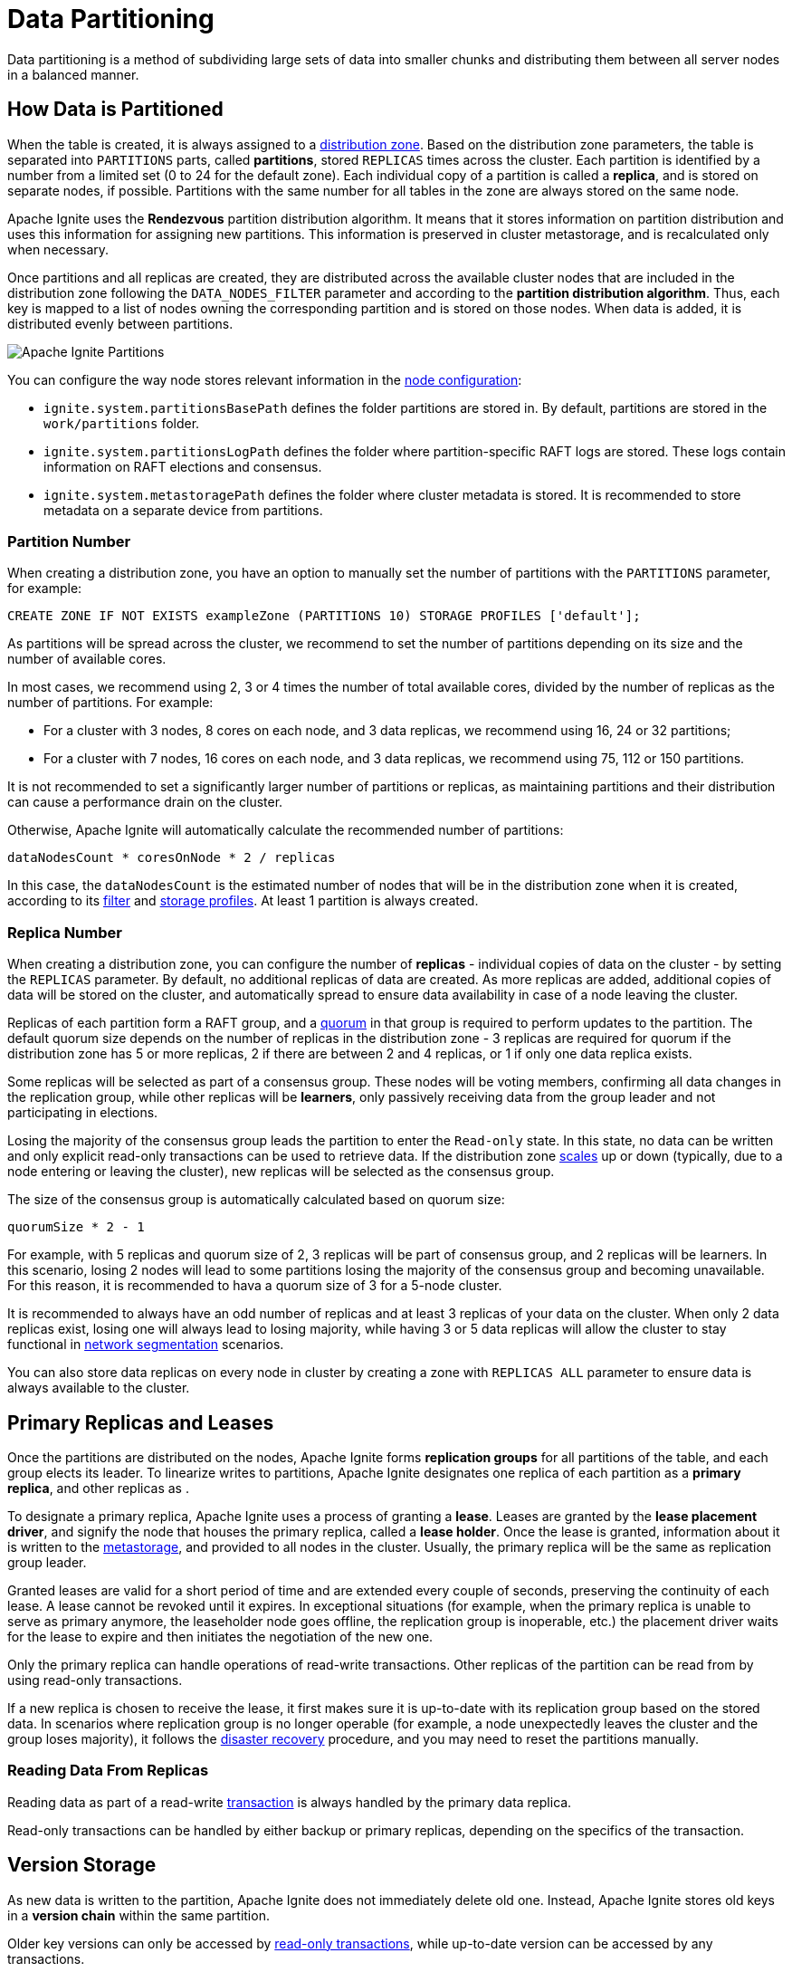 // Licensed to the Apache Software Foundation (ASF) under one or more
// contributor license agreements.  See the NOTICE file distributed with
// this work for additional information regarding copyright ownership.
// The ASF licenses this file to You under the Apache License, Version 2.0
// (the "License"); you may not use this file except in compliance with
// the License.  You may obtain a copy of the License at
//
// http://www.apache.org/licenses/LICENSE-2.0
//
// Unless required by applicable law or agreed to in writing, software
// distributed under the License is distributed on an "AS IS" BASIS,
// WITHOUT WARRANTIES OR CONDITIONS OF ANY KIND, either express or implied.
// See the License for the specific language governing permissions and
// limitations under the License.
= Data Partitioning

Data partitioning is a method of subdividing large sets of data into smaller chunks and distributing them between all server nodes in a balanced manner.

== How Data is Partitioned

When the table is created, it is always assigned to a link:administrators-guide/storage/distribution-zones[distribution zone]. Based on the distribution zone parameters, the table is separated into `PARTITIONS` parts, called *partitions*, stored `REPLICAS` times across the cluster. Each partition is identified by a number from a limited set (0 to 24 for the default zone). Each individual copy of a partition is called a *replica*, and is stored on separate nodes, if possible. Partitions with the same number for all tables in the zone are always stored on the same node.

Apache Ignite uses the *Rendezvous* partition distribution algorithm. It means that it stores information on partition distribution and uses this information for assigning new partitions. This information is preserved in cluster metastorage, and is recalculated only when necessary.

Once partitions and all replicas are created, they are distributed across the available cluster nodes that are included in the distribution zone following the `DATA_NODES_FILTER` parameter and according to the *partition distribution algorithm*. Thus, each key is mapped to a list of nodes owning the corresponding partition and is stored on those nodes. When data is added, it is distributed evenly between partitions.

image::images/partitioning.png[Apache Ignite Partitions]

You can configure the way node stores relevant information in the link:administrators-guide/config/node-config#system-configuration[node configuration]:

- `ignite.system.partitionsBasePath` defines the folder partitions are stored in. By default, partitions are stored in the `work/partitions` folder.
- `ignite.system.partitionsLogPath` defines the folder where partition-specific RAFT logs are stored. These logs contain information on RAFT elections and consensus.
- `ignite.system.metastoragePath` defines the folder where cluster metadata is stored. It is recommended to store metadata on a separate device from partitions.

=== Partition Number

When creating a distribution zone, you have an option to manually set the number of partitions with the `PARTITIONS` parameter, for example:

[source, sql]
----
CREATE ZONE IF NOT EXISTS exampleZone (PARTITIONS 10) STORAGE PROFILES ['default'];
----

As partitions will be spread across the cluster, we recommend to set the number of partitions depending on its size and the number of available cores.

In most cases, we recommend using 2, 3 or 4 times the number of total available cores, divided by the number of replicas as the number of partitions. For example:

- For a cluster with 3 nodes, 8 cores on each node, and 3 data replicas, we recommend using 16, 24 or 32 partitions;
- For a cluster with 7 nodes, 16 cores on each node, and 3 data replicas, we recommend using 75, 112 or 150 partitions.

It is not recommended to set a significantly larger number of partitions or replicas, as maintaining partitions and their distribution can cause a performance drain on the cluster.

Otherwise, Apache Ignite will automatically calculate the recommended number of partitions:

----
dataNodesCount * coresOnNode * 2 / replicas
----

In this case, the `dataNodesCount` is the estimated number of nodes that will be in the distribution zone when it is created, according to its link:administrators-guide/storage/distribution-zones#node-filtering[filter] and link:administrators-guide/storage/storage-overview[storage profiles]. At least 1 partition is always created.

=== Replica Number

When creating a distribution zone, you can configure the number of *replicas* - individual copies of data on the cluster - by setting the `REPLICAS` parameter. By default, no additional replicas of data are created. As more replicas are added, additional copies of data will be stored on the cluster, and automatically spread to ensure data availability in case of a node leaving the cluster.

Replicas of each partition form a RAFT group, and a link:administrators-guide/storage/distribution-zones#quorum-size[quorum] in that group is required to perform updates to the partition. The default quorum size depends on the number of replicas in the distribution zone - 3 replicas are required for quorum if the distribution zone has 5 or more replicas, 2 if there are between 2 and 4 replicas, or 1 if only one data replica exists.

Some replicas will be selected as part of a consensus group. These nodes will be voting members, confirming all data changes in the replication group, while other replicas will be *learners*, only passively receiving data from the group leader and not participating in elections.

Losing the majority of the consensus group leads the partition to enter the `Read-only` state. In this state, no data can be written and only explicit read-only transactions can be used to retrieve data. If the distribution zone link:administrators-guide/storage/distribution-zones#cluster-scaling[scales] up or down (typically, due to a node entering or leaving the cluster), new replicas will be selected as the consensus group.

The size of the consensus group is automatically calculated based on quorum size:

----
quorumSize * 2 - 1
----

For example, with 5 replicas and quorum size of 2, 3 replicas will be part of consensus group, and 2 replicas will be learners. In this scenario, losing 2 nodes will lead to some partitions losing the majority of the consensus group and becoming unavailable. For this reason, it is recommended to hava a quorum size of 3 for a 5-node cluster.

It is recommended to always have an odd number of replicas and at least 3 replicas of your data on the cluster. When only 2 data replicas exist, losing one will always lead to losing majority, while having 3 or 5 data replicas will allow the cluster to stay functional in link:administrators-guide/lifecycle#network-segmentation-scenario[network segmentation] scenarios.

You can also store data replicas on every node in cluster by creating a zone with `REPLICAS ALL` parameter to ensure data is always available to the cluster.

== Primary Replicas and Leases

Once the partitions are distributed on the nodes, Apache Ignite forms *replication groups* for all partitions of the table, and each group elects its leader. To linearize writes to partitions, Apache Ignite designates one replica of each partition as a *primary replica*, and other replicas as .

To designate a primary replica, Apache Ignite uses a process of granting a *lease*. Leases are granted by the *lease placement driver*, and signify the node that houses the primary replica, called a *lease holder*. Once the lease is granted, information about it is written to the link:administrators-guide/lifecycle#cluster-metastorage-group[metastorage], and provided to all nodes in the cluster. Usually, the primary replica will be the same as replication group leader.

Granted leases are valid for a short period of time and are extended every couple of seconds, preserving the continuity of each lease. A lease cannot be revoked until it expires. In exceptional situations (for example, when the primary replica is unable to serve as primary anymore, the leaseholder node goes offline, the replication group is inoperable, etc.) the placement driver waits for the lease to expire and then initiates the negotiation of the new one.

Only the primary replica can handle operations of read-write transactions. Other replicas of the partition can be read from by using read-only transactions.

If a new replica is chosen to receive the lease, it first makes sure it is up-to-date with its replication group based on the stored data. In scenarios where replication group is no longer operable (for example, a node unexpectedly leaves the cluster and the group loses majority), it follows the link:administrators-guide/disaster-recovery[disaster recovery] procedure, and you may need to reset the partitions manually.

=== Reading Data From Replicas

Reading data as part of a read-write link:developers-guide/transactions[transaction] is always handled by the primary data replica.

Read-only transactions can be handled by either backup or primary replicas, depending on the specifics of the transaction.

//*Safe time* is the timestamp of the update on the primary replica, and is used by the replicas to avoid reading data before it was updated. Safe time is updated on the primary replica on every write to the storage, or upon reaching the link:administrators-guide/config/cluster-config#replication-configuration[idleSafeTimePropagationDurationMillis] period with no updates, and is then propagated to all replicas, updating the time for which data can be read from them. Data propagation may take some time (typically, under a second, but depending on the network it may take longer).

== Version Storage

As new data is written to the partition, Apache Ignite does not immediately delete old one. Instead, Apache Ignite stores old keys in a *version chain* within the same partition.

Older key versions can only be accessed by link:developers-guide/transactions#read-only-transactions[read-only transactions], while up-to-date version can be accessed by any transactions.

Older key versions are kept until the *low watermark* point is reached. By default, low watermark is 600000 ms, and it can be changed in link:administrators-guide/config/cluster-config#garbage-collection-configuration[cluster configuration]. Increasing data availability time will mean that old key versions are stored and available for longer, however storing them may require extra storage, depending on cluster load.

In a similar manner, link:sql-reference/ddl#drop-table[dropped tables] are also not removed from disk until the low watermark point, however you can no longer write to these tables. Read-only transactions that try to get data from these tables will succeed if they read data at timestamp before the table was dropped, and will delay the low watermark point if it is necessary to complete the transaction.

Once the low watermark is reached, old versions of data are considered garbage and will be cleaned up by garbage collector during the next cleanup. This data may or may not be available, as garbage collection is not an immediate process. If a transaction was already started before the low watermark was reached, the required data will be kept available until the end of transaction even if the garbage collection happens. Additionally, Apache Ignite checks that old data is not required anywhere on the cluster before cleaning up the data.

== Distribution Reset

The SQL query performance can deteriorate in a cluster where tables had been created over a long period, alongside topology changes, due to sub-optimum data colocation. To resolve this issue, you can reset (recalculate) partition distribution using link:ignite-cli-tool#distribution-commands[CLI] or link:developers-guide/rest/rest-api[REST API].

NOTE: Reset is likely to result in <<Partition Rebalance>>, which may take a long time.

== Partition Rebalance

When the link:administrators-guide/storage/distribution-zones#cluster-scaling[cluster size changes], Apache Ignite waits for the timeout specified in the `AUTO SCALE UP` or `AUTO SCALE DOWN` distribution zone properties, and then redistributes partitions according to the partition distribution algorithm and transfers data to make it up-to-date with the replication group. This process is called *data rebalance*.

== Old Replication Mode (Table-based Replication)

Most of this page describes the Zone-based Replication which is added in Ignite 3.1 (this is the default now). Ignite 3.0 used Table-based Replication, so clusters created on 3.0 and upgraded to 3.1 will still use Table-based Replication.

Table-based Replication is deprecated since Ignite 3.1, it is planned to be removed in Ignite 3.2. It is recommended to migrate your clusters to Zone-based Replication. Currently, there is no automatic migration tool, so you will need to create a new cluster with Zone-based Replication and move your data there.

You can figure out which replication mode your cluster is using by checking the startup logs, look for the following line: 'Zone based replication: true' or 'Zone based replication: false'. If it's false, you are using Table-based Replication.
